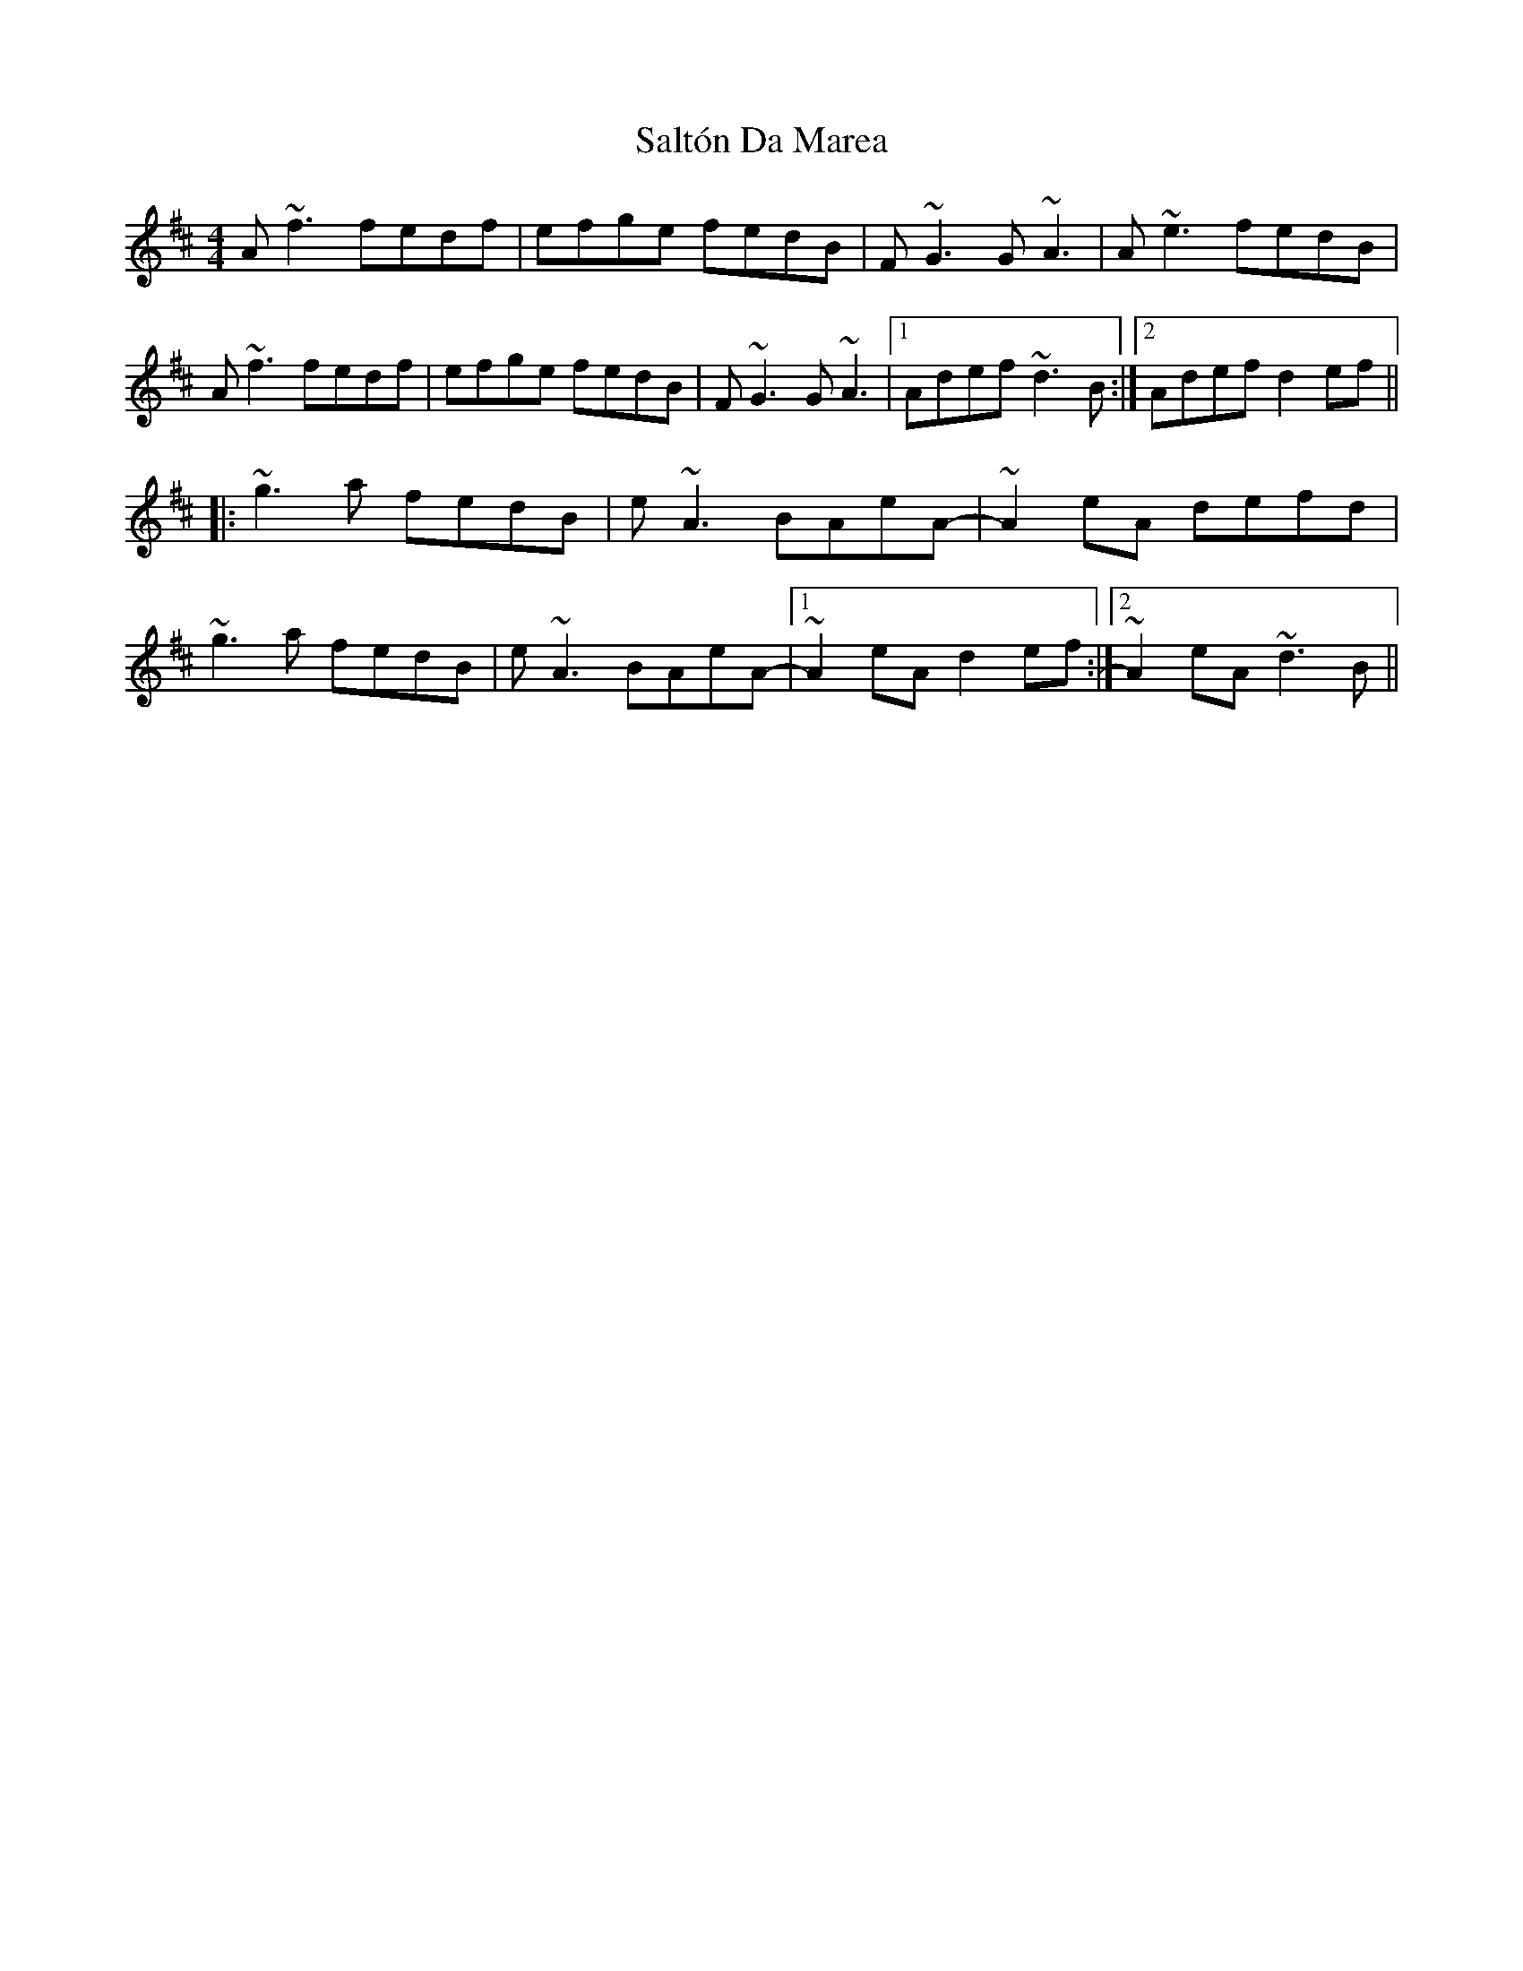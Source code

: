 X: 35821
T: Saltón Da Marea
R: reel
M: 4/4
K: Dmajor
A~f3 fedf|efge fedB|F~G3 G~A3|A~e3 fedB|
A~f3 fedf|efge fedB|F~G3 G~A3|1 Adef ~d3B:|2 Adef d2ef||
|:~g3a fedB|e~A3 BAeA-|~A2eA defd|
~g3a fedB|e~A3 BAeA-|1 ~A2eA d2ef:|2 ~A2eA ~d3B||


